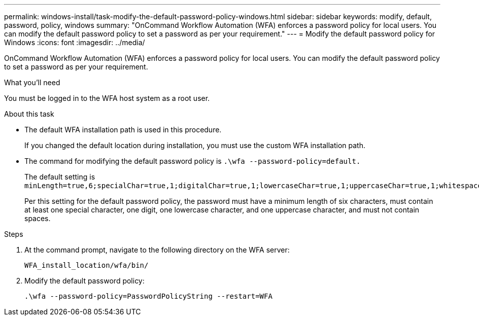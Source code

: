 ---
permalink: windows-install/task-modify-the-default-password-policy-windows.html
sidebar: sidebar
keywords: modify, default, password, policy, windows
summary: "OnCommand Workflow Automation (WFA) enforces a password policy for local users. You can modify the default password policy to set a password as per your requirement."
---
= Modify the default password policy for Windows
:icons: font
:imagesdir: ../media/

[.lead]
OnCommand Workflow Automation (WFA) enforces a password policy for local users. You can modify the default password policy to set a password as per your requirement.

.What you'll need

You must be logged in to the WFA host system as a root user.

.About this task

* The default WFA installation path is used in this procedure.
+
If you changed the default location during installation, you must use the custom WFA installation path.

* The command for modifying the default password policy is `.\wfa --password-policy=default.`
+
The default setting is `minLength=true,6;specialChar=true,1;digitalChar=true,1;lowercaseChar=true,1;uppercaseChar=true,1;whitespaceChar=false`.
+
Per this setting for the default password policy, the password must have a minimum length of six characters, must contain at least one special character, one digit, one lowercase character, and one uppercase character, and must not contain spaces.

.Steps
. At the command prompt, navigate to the following directory on the WFA server:
+
`WFA_install_location/wfa/bin/`
. Modify the default password policy:
+
`.\wfa --password-policy=PasswordPolicyString --restart=WFA`
